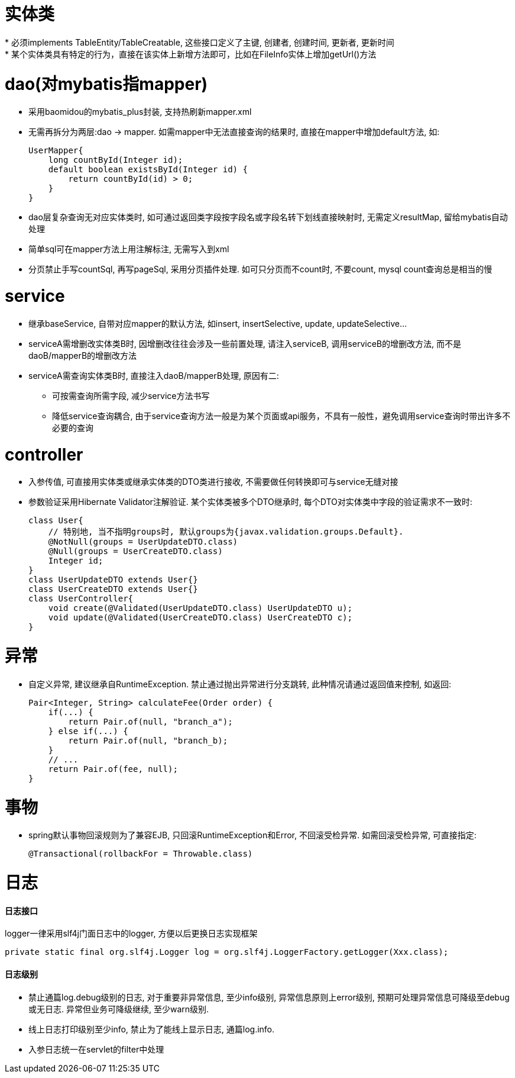 = 实体类
* 必须implements TableEntity/TableCreatable, 这些接口定义了主键, 创建者, 创建时间, 更新者, 更新时间
* 某个实体类具有特定的行为，直接在该实体上新增方法即可，比如在FileInfo实体上增加getUrl()方法

= dao(对mybatis指mapper)
* 采用baomidou的mybatis_plus封装, 支持热刷新mapper.xml
* 无需再拆分为两层:dao -> mapper. 如需mapper中无法直接查询的结果时, 直接在mapper中增加default方法, 如:
[source,java]
UserMapper{
    long countById(Integer id);
    default boolean existsById(Integer id) {
        return countById(id) > 0;
    }
}
* dao层复杂查询无对应实体类时, 如可通过返回类字段按字段名或字段名转下划线直接映射时, 无需定义resultMap, 留给mybatis自动处理
* 简单sql可在mapper方法上用注解标注, 无需写入到xml
* 分页禁止手写countSql, 再写pageSql, 采用分页插件处理. 如可只分页而不count时, 不要count, mysql count查询总是相当的慢

= service
* 继承baseService, 自带对应mapper的默认方法, 如insert, insertSelective, update, updateSelective...
* serviceA需增删改实体类B时, 因增删改往往会涉及一些前置处理, 请注入serviceB, 调用serviceB的增删改方法, 而不是daoB/mapperB的增删改方法
* serviceA需查询实体类B时, 直接注入daoB/mapperB处理, 原因有二:
** 可按需查询所需字段, 减少service方法书写
** 降低service查询耦合, 由于service查询方法一般是为某个页面或api服务，不具有一般性，避免调用service查询时带出许多不必要的查询

= controller
* 入参传值, 可直接用实体类或继承实体类的DTO类进行接收, 不需要做任何转换即可与service无缝对接
* 参数验证采用Hibernate Validator注解验证.
某个实体类被多个DTO继承时, 每个DTO对实体类中字段的验证需求不一致时:
[source,java]
class User{
    // 特别地, 当不指明groups时, 默认groups为{javax.validation.groups.Default}.
    @NotNull(groups = UserUpdateDTO.class)
    @Null(groups = UserCreateDTO.class)
    Integer id;
}
class UserUpdateDTO extends User{}
class UserCreateDTO extends User{}
class UserController{
    void create(@Validated(UserUpdateDTO.class) UserUpdateDTO u);
    void update(@Validated(UserCreateDTO.class) UserCreateDTO c);
}

= 异常
* 自定义异常, 建议继承自RuntimeException. 禁止通过抛出异常进行分支跳转, 此种情况请通过返回值来控制, 如返回:
[source,java]
Pair<Integer, String> calculateFee(Order order) {
    if(...) {
        return Pair.of(null, "branch_a");
    } else if(...) {
        return Pair.of(null, "branch_b);
    }
    // ...
    return Pair.of(fee, null);
}

= 事物
* spring默认事物回滚规则为了兼容EJB, 只回滚RuntimeException和Error, 不回滚受检异常.
如需回滚受检异常, 可直接指定:
[source,java]
@Transactional(rollbackFor = Throwable.class)

= 日志
==== 日志接口
logger一律采用slf4j门面日志中的logger, 方便以后更换日志实现框架
[source,java]
private static final org.slf4j.Logger log = org.slf4j.LoggerFactory.getLogger(Xxx.class);

==== 日志级别
* 禁止通篇log.debug级别的日志, 对于重要非异常信息, 至少info级别, 异常信息原则上error级别, 预期可处理异常信息可降级至debug或无日志.
异常但业务可降级继续, 至少warn级别.
* 线上日志打印级别至少info, 禁止为了能线上显示日志, 通篇log.info.
* 入参日志统一在servlet的filter中处理
